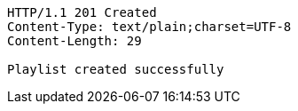 [source,http,options="nowrap"]
----
HTTP/1.1 201 Created
Content-Type: text/plain;charset=UTF-8
Content-Length: 29

Playlist created successfully
----